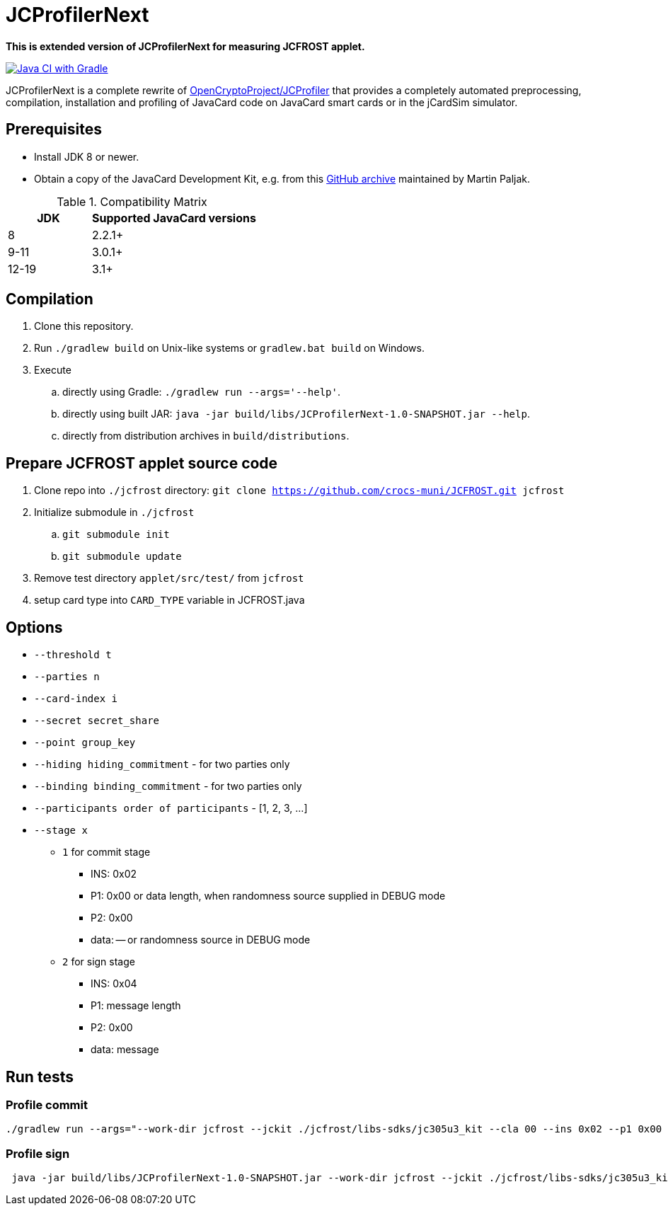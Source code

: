= JCProfilerNext

**This is extended version of JCProfilerNext for measuring JCFROST applet.**

link:https://github.com/lzaoral/JCProfilerNext/actions/workflows/ci.yml[image:https://github.com/lzaoral/JCProfilerNext/actions/workflows/ci.yml/badge.svg[Java CI with Gradle]]

JCProfilerNext is a complete rewrite of link:https://github.com/OpenCryptoProject/JCProfiler[OpenCryptoProject/JCProfiler]
that provides a completely automated preprocessing, compilation, installation
and profiling of JavaCard code on JavaCard smart cards or in the jCardSim
simulator.

== Prerequisites
* Install JDK 8 or newer.
* Obtain a copy of the JavaCard Development Kit, e.g. from this link:https://github.com/martinpaljak/oracle_javacard_sdks[GitHub archive] maintained by Martin Paljak.

.Compatibility Matrix
[cols="^1,^2"]
|===
| JDK | Supported JavaCard versions

| 8
| 2.2.1+

| 9-11
| 3.0.1+

| 12-19
| 3.1+
|===


== Compilation
. Clone this repository.
. Run `./gradlew build` on Unix-like systems or `gradlew.bat build` on Windows.
. Execute
.. directly using Gradle: `./gradlew run --args='--help'`.
.. directly using built JAR: `java -jar build/libs/JCProfilerNext-1.0-SNAPSHOT.jar --help`.
.. directly from distribution archives in `build/distributions`.

== Prepare JCFROST applet source code
. Clone repo into `./jcfrost` directory: `git clone https://github.com/crocs-muni/JCFROST.git jcfrost`
. Initialize submodule in `./jcfrost`
.. `git submodule init`
.. `git submodule update`
. Remove test directory `applet/src/test/` from `jcfrost`
. setup card type into `CARD_TYPE` variable in JCFROST.java

== Options
* `--threshold t`
* `--parties n`
* `--card-index i`
* `--secret secret_share`
* `--point group_key`
* `--hiding hiding_commitment` - for two parties only
* `--binding binding_commitment` - for two parties only
* `--participants order of participants` - [1, 2, 3, ...]
* `--stage x`
** `1` for commit stage
*** INS: 0x02
*** P1: 0x00 or data length, when randomness source supplied in DEBUG mode
*** P2: 0x00
*** data: -- or randomness source in DEBUG mode
** `2` for sign stage
*** INS: 0x04
*** P1: message length
*** P2: 0x00
*** data: message

== Run tests
=== Profile commit
[source,language='bash']
----
./gradlew run --args="--work-dir jcfrost --jckit ./jcfrost/libs-sdks/jc305u3_kit --cla 00 --ins 0x02 --p1 0x00 --p2 00 --data-regex 00 --entry-point jcfrost.JCFROST --executable jcfrost.FrostSession#commit --repeat-count 100 --threshold 1 --parties 2 --stage 1 --secret 881b1e9437165b85a9f5d059b8a74e3cfa3e886d38d165aeb2d9c88dc6641831 --point 04a628fa933ab0ea90f25ef11b7e493d8a4f8de606222bdbec20afce2f9a9095407ff1f0e0446771a2aa56db75aef16cd5b690747c7550cbe31fb85eebd9bab453"
----

=== Profile sign
[source,language='bash']
----
 java -jar build/libs/JCProfilerNext-1.0-SNAPSHOT.jar --work-dir jcfrost --jckit ./jcfrost/libs-sdks/jc305u3_kit --cla 00 --ins 04 --p1 04 --p2 00 --data-regex 66726f7374 --entry-point jcfrost.JCFROST --executable jcfrost.FrostSession#sign --repeat-count 5 --threshold 1 --parties 2 --card-index 1 --secret 0e80c801d5e29b7a632a80beb613521b7c7b4669c50abe5b0767d8993602dbc4 --point 036945eaba0daffa1d340790d8eaa424707b6f2936f16fc9c1801e3aadc6da3acc --hiding 036ef1aff145ef38fce5eb0f610c81d6146acb13cfd3bd421b7e5ca4cdc8fcac7d --binding 0240a1a05310be9cac765fd194c1e8afd34150c66344a4ed2cda3fef576198f61c --stage 2
----
